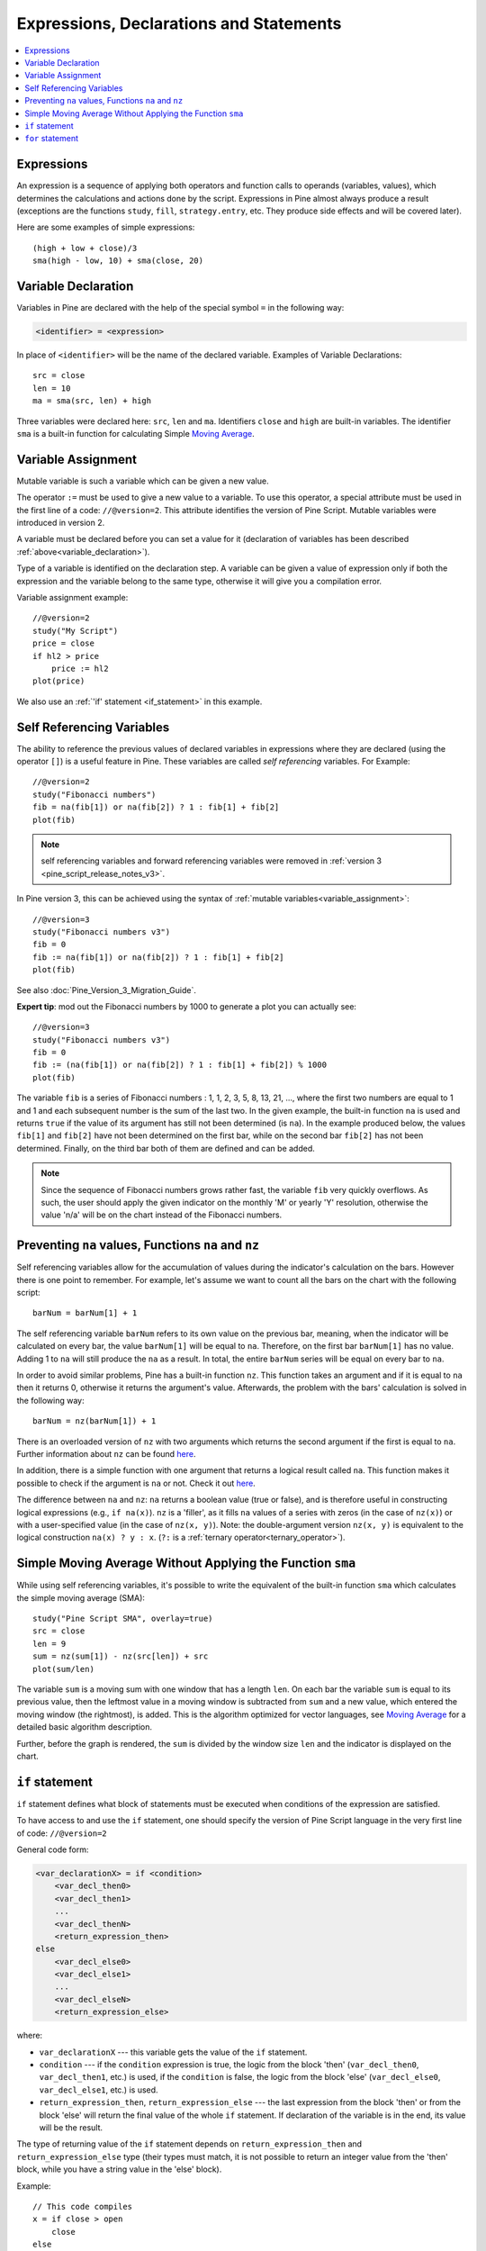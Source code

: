 Expressions, Declarations and Statements
========================================

.. contents:: :local:
    :depth: 2

Expressions
-----------

An expression is a sequence of applying both operators and function
calls to operands (variables, values), which determines the calculations
and actions done by the script. Expressions in Pine almost always
produce a result (exceptions are the functions
``study``, ``fill``, ``strategy.entry``, etc. They produce side effects and will be covered
later).

Here are some examples of simple expressions::

    (high + low + close)/3
    sma(high - low, 10) + sma(close, 20)

.. _variable_declaration:

Variable Declaration
--------------------

Variables in Pine are declared with the help of the special symbol ``=``
in the following way:

.. code-block:: text

    <identifier> = <expression>

In place of ``<identifier>`` will be the name of the declared variable. Examples of
Variable Declarations::

    src = close
    len = 10
    ma = sma(src, len) + high

Three variables were declared here: ``src``, ``len`` and ``ma``.
Identifiers ``close`` and ``high`` are built-in variables. The
identifier ``sma`` is a built-in function for calculating Simple `Moving
Average <https://www.tradingview.com/wiki/Moving_Average>`__.


.. _variable_assignment:

Variable Assignment
-------------------

Mutable variable is such a variable which can be given a new value.

The operator ``:=`` must be used to give a new value to a variable. To use
this operator, a special attribute must be used in the first line of a
code: ``//@version=2``. This attribute identifies the version of Pine
Script. Mutable variables were introduced in version 2.

A variable must be declared before you can set a value for it
(declaration of variables has been described :ref:`above<variable_declaration>`).

Type of a variable is identified on the declaration step. A variable can
be given a value of expression only if both the expression and the
variable belong to the same type, otherwise it will give you a
compilation error.

Variable assignment example::

    //@version=2
    study("My Script")
    price = close
    if hl2 > price
        price := hl2
    plot(price)

We also use an :ref:`'if' statement <if_statement>` in this example.

Self Referencing Variables
-----------------------------------------

The ability to reference the previous values of declared variables in
expressions where they are declared (using the operator ``[]``) is a
useful feature in Pine. These variables are called *self referencing*
variables. For Example:

::

    //@version=2
    study("Fibonacci numbers")
    fib = na(fib[1]) or na(fib[2]) ? 1 : fib[1] + fib[2]
    plot(fib)

.. note:: self referencing variables and forward referencing variables were
   removed in :ref:`version 3 <pine_script_release_notes_v3>`.

In Pine version 3, this can be achieved using the syntax of :ref:`mutable variables<variable_assignment>`:

::
    
    //@version=3
    study("Fibonacci numbers v3")
    fib = 0
    fib := na(fib[1]) or na(fib[2]) ? 1 : fib[1] + fib[2]
    plot(fib)

See also :doc:`Pine_Version_3_Migration_Guide`.

**Expert tip**: mod out the Fibonacci numbers by 1000 to generate a plot you
can actually see:

::

    //@version=3
    study("Fibonacci numbers v3")
    fib = 0
    fib := (na(fib[1]) or na(fib[2]) ? 1 : fib[1] + fib[2]) % 1000
    plot(fib)

The variable ``fib`` is a series of Fibonacci numbers : 1, 1, 2, 3, 5,
8, 13, 21, ..., where the first two numbers are equal to 1 and 1 and each
subsequent number is the sum of the last two. In the given example, the
built-in function ``na`` is used and returns ``true`` if the value of
its argument has still not been determined (is ``na``). In the example
produced below, the values ``fib[1]`` and ``fib[2]`` have not been determined on
the first bar, while on the second bar ``fib[2]`` has not been determined.
Finally, on the third bar both of them are defined and can be added.
|images/Fib.png|

.. note:: Since the sequence of Fibonacci numbers grows rather fast, the
   variable ``fib`` very quickly overflows. As such, the user should apply
   the given indicator on the monthly 'M' or yearly 'Y' resolution,
   otherwise the value 'n/a' will be on the chart instead of the Fibonacci
   numbers.

.. _preventing_na_values_functions_na_and_nz:

Preventing ``na`` values, Functions ``na`` and ``nz``
-----------------------------------------------------

Self referencing variables allow for the accumulation of values during
the indicator's calculation on the bars. However there is one point to
remember. For example, let's assume we want to count all the bars on the
chart with the following script:

::

    barNum = barNum[1] + 1

The self referencing variable ``barNum`` refers to its own value on the
previous bar, meaning, when the indicator will be calculated on every
bar, the value ``barNum[1]`` will be equal to ``na``. Therefore, on the first
bar ``barNum[1]`` has no value. Adding 1 to ``na`` will still produce the ``na`` as a result. 
In total, the entire ``barNum`` series will be equal on every
bar to ``na``.

In order to avoid similar problems, Pine has a built-in function ``nz``.
This function takes an argument and if it is equal to ``na`` then it
returns 0, otherwise it returns the argument's value. Afterwards, the
problem with the bars' calculation is solved in the following way:

::

    barNum = nz(barNum[1]) + 1

There is an overloaded version of ``nz`` with two arguments which
returns the second argument if the first is equal to ``na``. Further
information about ``nz`` can be found
`here <https://www.tradingview.com/study-script-reference/#fun_nz>`__.

In addition, there is a simple function with one argument that returns a
logical result called ``na``. This function makes it possible to check
if the argument is ``na`` or not. Check it out
`here <https://www.tradingview.com/study-script-reference/#fun_na>`__.

The difference between ``na`` and ``nz``: ``na`` returns a boolean value
(true or false), and is therefore useful in constructing logical
expressions (e.g., ``if na(x)``). ``nz`` is a 'filler', as it fills ``na``
values of a series with zeros (in the case of ``nz(x)``) or with a
user-specified value (in the case of ``nz(x, y)``). Note: the
double-argument version ``nz(x, y)`` is equivalent to the logical
construction ``na(x) ? y : x``. (``?:`` is a :ref:`ternary operator<ternary_operator>`).

Simple Moving Average Without Applying the Function ``sma``
-----------------------------------------------------------

While using self referencing variables, it's possible to write the
equivalent of the built-in function ``sma`` which calculates the simple
moving average (SMA)::

    study("Pine Script SMA", overlay=true)
    src = close
    len = 9
    sum = nz(sum[1]) - nz(src[len]) + src
    plot(sum/len)

The variable ``sum`` is a moving sum with one window that has a length
``len``. On each bar the variable ``sum`` is equal to its previous value,
then the leftmost value in a moving window is subtracted from ``sum`` and
a new value, which entered the moving window (the rightmost), is added.
This is the algorithm optimized for vector languages, see `Moving
Average <https://www.tradingview.com/wiki/Moving_Average>`__ for a detailed basic algorithm description.

Further, before the graph is rendered, the ``sum`` is divided by the
window size ``len`` and the indicator is displayed on the chart.

.. _if_statement:

``if`` statement
----------------

``if`` statement defines what block of statements must be executed when
conditions of the expression are satisfied.

To have access to and use the ``if`` statement, one should specify the
version of Pine Script language in the very first line of code:
``//@version=2``

General code form:

.. code-block:: text

    <var_declarationX> = if <condition>
        <var_decl_then0>
        <var_decl_then1>
        ...
        <var_decl_thenN>
        <return_expression_then>
    else
        <var_decl_else0>
        <var_decl_else1>
        ...
        <var_decl_elseN>
        <return_expression_else>

where:

-  ``var_declarationX`` --- this variable gets the value of the ``if``
   statement.
-  ``condition`` --- if the ``condition`` expression is true, the logic from the block
   'then' (``var_decl_then0``, ``var_decl_then1``, etc.) is used, if the
   ``condition`` is false, the logic from the block 'else'
   (``var_decl_else0``, ``var_decl_else1``, etc.) is used.
-  ``return_expression_then``, ``return_expression_else`` --- the last
   expression from the block 'then' or from the block 'else' will
   return the final value of the whole ``if`` statement. If declaration of the
   variable is in the end, its value will be the result.

The type of returning value of the ``if`` statement depends on
``return_expression_then`` and ``return_expression_else`` type (their types
must match, it is not possible to return an integer value from the 'then' block,
while you have a string value in the 'else' block).

Example::

    // This code compiles
    x = if close > open
        close
    else
        open
    // This code doesn't compile
    x = if close > open
        close
    else
        "open"

It is possible to omit the ``else`` block. In this case if the ``condition``
is false, an *empty* value (``na``, or ``false``, or ``""``) will be assigned to the
``var_declarationX`` variable.

Example::

    x = if close > open
        close
    // If current close > current open, then x = close.
    // Otherwise the x = na.

The blocks 'then' and 'else' are shifted by 4 spaces [#note_on_tabs]_. If statements can
be nested, then add 4 more spaces::

    x = if close > open
        b = if close > close[1]
            close
        else
            close[1]
        b
    else
        open

It is possible to ignore the resulting value of an ``if`` statement
(``var_declarationX =`` can be omited). It may be useful if you need the
side effect of the expression, for example in :doc:`strategy trading<Strategies>`:

::

    if (crossover(source, lower))
        strategy.entry("BBandLE", strategy.long, stop=lower,                    
                       oca_name="BollingerBands",
                       oca_type=strategy.oca.cancel, comment="BBandLE")
    else
        strategy.cancel(id="BBandLE")

.. _for_statement:

``for`` statement
-----------------

``for`` statement allows to execute a number of instructions repeatedly.
To use ``for`` statements, a special attribute must be used in the first
line of a code: ``//@version=2``. This attribute identifies the version
of Pine Script. ``for`` statements were introduced in version 2.

General code form:

.. code-block:: text

    <var_declarationX> = for <i> = <from> to <to> by <step>
        <var_decl0>
        <var_decl1>
        ...
        continue
        ...
        break
        ...
        <var_declN>
        <return_expression>

where:

-  ``i`` --- a loop counter variable.
-  ``from`` --- start value of the counter.
-  ``to`` --- end value of the counter. When the counter becomes greater
   than ``to`` (or less than ``to`` in case ``from > to``) the
   loop is stopped.
-  ``step`` --- loop step. Can be omitted (by default loop step = 1). If
   ``from`` is greater than ``to`` loop step will change direction
   automatically, no need to specify negative numbers.
-  ``var_decl0``, ... ``var_declN``, ``return_expression`` --- body of the loop. It
   must be shifted by 4 spaces [#note_on_tabs]_.
-  ``return_expression`` --- returning value. When a loop is finished or
   broken, the returning value is given to the ``var_declarationX``.
-  ``continue`` --- a keyword. Can be used only in loops. It switches the loop
   to the next iteration.
-  ``break`` --- a keyword. Can be used only in loops. It breaks (stops) the loop.

``for`` loop example:

::

    //@version=2
    study("For loop")
    my_sma(price, length) =>
        sum = price
        for i = 1 to length-1
            sum := sum + price[i]
        sum / length
    plot(my_sma(close,14))

Variable ``sum`` is a :ref:`mutable variable <variable_assignment>` and a
new value can be given to it by the operator ``:=`` in body of the loop.
Also note that we recommend to use a built-in function
`sma <https://www.tradingview.com/study-script-reference/#fun_sma>`__
for simple moving average as it calculates faster.

.. |images/Fib.png| image:: images/Fib.png

.. rubric:: Footnotes

.. [#note_on_tabs] In TradingView *Pine Editor* the **Tab** key produces 4 spaces automatically.
